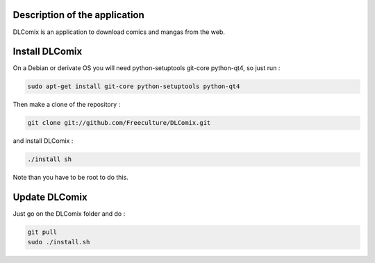Description of the application
##############################

DLComix is an application to download comics and mangas from the web.

Install DLComix
###############

On a Debian or derivate OS you will need python-setuptools git-core python-qt4,
so just run :

.. code-block:: shell

    sudo apt-get install git-core python-setuptools python-qt4

Then make a clone of the repository :

.. code-block:: shell

    git clone git://github.com/Freeculture/DLComix.git

and install DLComix :

.. code-block:: shell

    ./install sh

Note than you have to be root to do this.

Update DLComix
##############

Just go on the DLComix folder and do :

.. code-block:: shell

    git pull
    sudo ./install.sh


